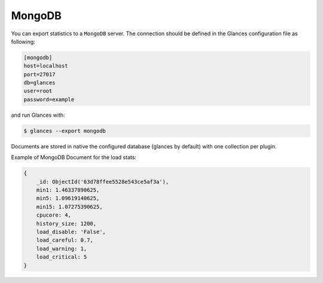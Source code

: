 .. _couchdb:

MongoDB
=======

You can export statistics to a ``MongoDB`` server.
The connection should be defined in the Glances configuration file as
following:

.. code-block:: ini

    [mongodb]
    host=localhost
    port=27017
    db=glances
    user=root
    password=example

and run Glances with:

.. code-block:: console

    $ glances --export mongodb

Documents are stored in native the configured database (glances by default)
with one collection per plugin.

Example of MongoDB Document for the load stats:

.. code-block:: json

    {
        _id: ObjectId('63d78ffee5528e543ce5af3a'),
        min1: 1.46337890625,
        min5: 1.09619140625,
        min15: 1.07275390625,
        cpucore: 4,
        history_size: 1200,
        load_disable: 'False',
        load_careful: 0.7,
        load_warning: 1,
        load_critical: 5
    }
